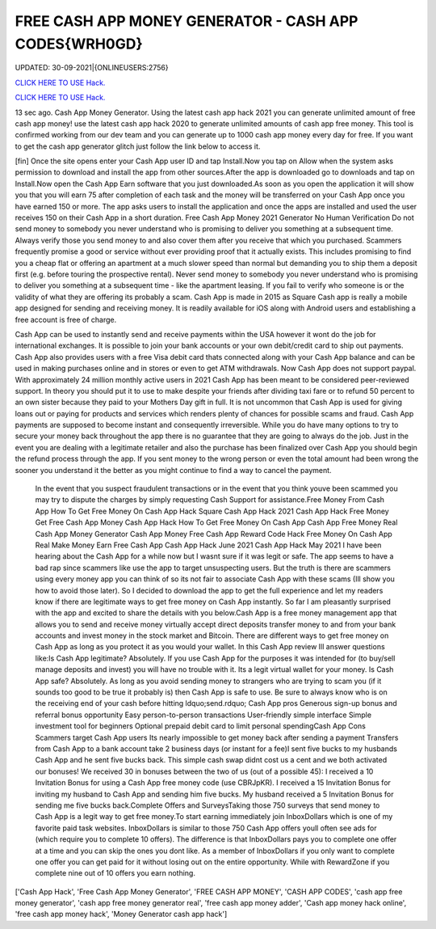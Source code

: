 FREE CASH APP MONEY GENERATOR - CASH APP CODES{WRH0GD}
~~~~~~~~~~~~
UPDATED: 30-09-2021|{ONLINEUSERS:2756}

`CLICK HERE TO USE Hack. <https://kenhacks.com/cash>`__

`CLICK HERE TO USE Hack. <https://kenhacks.com/cash>`__






13 sec ago. Cash App Money Generator. Using the latest cash app hack 2021 you can generate unlimited amount of free cash app money! use the latest cash app hack 2020 to generate unlimited amounts of cash app free money. This tool is confirmed working from our dev team and you can generate up to 1000 cash app money every day for free. If you want to get the cash app generator glitch just follow the link below to access it. 


[fin] Once the site opens enter your Cash App user ID and tap Install.Now you tap on Allow when the system asks permission to download and install the app from other sources.After the app is downloaded go to downloads and tap on Install.Now open the Cash App Earn software that you just downloaded.As soon as you open the application it will show you that you will earn 75 after completion of each task and the money will be transferred on your Cash App once you have earned 150 or more. The app asks users to install the application and once the apps are installed and used the user receives 150 on their Cash App in a short duration. Free Cash App Money 2021 Generator No Human Verification Do not send money to somebody you never understand who is promising to deliver you something at a subsequent time. Always verify those you send money to and also cover them after you receive that which you purchased. Scammers frequently promise a good or service without ever providing proof that it actually exists. This includes promising to find you a cheap flat or offering an apartment at a much slower speed than normal but demanding you to ship them a deposit first (e.g. before touring the prospective rental). Never send money to somebody you never understand who is promising to deliver you something at a subsequent time - like the apartment leasing. If you fail to verify who someone is or the validity of what they are offering its probably a scam. Cash App is made in 2015 as Square Cash app is really a mobile app designed for sending and receiving money. It is readily available for iOS along with Android users and establishing a free account is free of charge. 



Cash App can be used to instantly send and receive payments within the USA however it wont do the job for international exchanges. It is possible to join your bank accounts or your own debit/credit card to ship out payments. Cash App also provides users with a free Visa debit card thats connected along with your Cash App balance and can be used in making purchases online and in stores or even to get ATM withdrawals. Now Cash App does not support paypal. With approximately 24 million monthly active users in 2021 Cash App has been meant to be considered peer-reviewed support. In theory you should put it to use to make despite your friends after dividing taxi fare or to refund 50 percent to an own sister because they paid to your Mothers Day gift in full. It is not uncommon that Cash App is used for giving loans out or paying for products and services which renders plenty of chances for possible scams and fraud. Cash App payments are supposed to become instant and consequently irreversible. While you do have many options to try to secure your money back throughout the app there is no guarantee that they are going to always do the job. Just in the event you are dealing with a legitimate retailer and also the purchase has been finalized over Cash App you should begin the refund process through the app. If you sent money to the wrong person or even the total amount had been wrong the sooner you understand it the better as you might continue to find a way to cancel the payment.


 In the event that you suspect fraudulent transactions or in the event that you think youve been scammed you may try to dispute the charges by simply requesting Cash Support for assistance.Free Money From Cash App How To Get Free Money On Cash App Hack Square Cash App Hack 2021 Cash App Hack Free Money Get Free Cash App Money Cash App Hack How To Get Free Money On Cash App Cash App Free Money Real Cash App Money Generator Cash App Money Free Cash App Reward Code Hack Free Money On Cash App Real Make Money Earn Free Cash App Cash App Hack June 2021 Cash App Hack May 2021 I have been hearing about the Cash App for a while now but I wasnt sure if it was legit or safe. The app seems to have a bad rap since scammers like use the app to target unsuspecting users. But the truth is there are scammers using every money app you can think of so its not fair to associate Cash App with these scams (Ill show you how to avoid those later). So I decided to download the app to get the full experience and let my readers know if there are legitimate ways to get free money on Cash App instantly. So far I am pleasantly surprised with the app and excited to share the details with you below.Cash App is a free money management app that allows you to send and receive money virtually accept direct deposits transfer money to and from your bank accounts and invest money in the stock market and Bitcoin. There are different ways to get free money on Cash App as long as you protect it as you would your wallet. In this Cash App review Ill answer questions like:Is Cash App legitimate? Absolutely. If you use Cash App for the purposes it was intended for (to buy/sell manage deposits and invest) you will have no trouble with it. Its a legit virtual wallet for your money. Is Cash App safe? Absolutely. As long as you avoid sending money to strangers who are trying to scam you (if it sounds too good to be true it probably is) then Cash App is safe to use. Be sure to always know who is on the receiving end of your cash before hitting ldquo;send.rdquo; Cash App pros Generous sign-up bonus and referral bonus opportunity Easy person-to-person transactions User-friendly simple interface Simple investment tool for beginners Optional prepaid debit card to limit personal spendingCash App Cons Scammers target Cash App users Its nearly impossible to get money back after sending a payment Transfers from Cash App to a bank account take 2 business days (or instant for a fee)I sent five bucks to my husbands Cash App and he sent five bucks back. This simple cash swap didnt cost us a cent and we both activated our bonuses! We received 30 in bonuses between the two of us (out of a possible 45): I received a 10 Invitation Bonus for using a Cash App free money code (use CBRJpKR). I received a 15 Invitation Bonus for inviting my husband to Cash App and sending him five bucks. My husband received a 5 Invitation Bonus for sending me five bucks back.Complete Offers and SurveysTaking those 750 surveys that send money to Cash App is a legit way to get free money.To start earning immediately join InboxDollars which is one of my favorite paid task websites. InboxDollars is similar to those 750 Cash App offers youll often see ads for (which require you to complete 10 offers). The difference is that InboxDollars pays you to complete one offer at a time and you can skip the ones you dont like. As a member of InboxDollars if you only want to complete one offer you can get paid for it without losing out on the entire opportunity. While with RewardZone if you complete nine out of 10 offers you earn nothing.

['Cash App Hack', 'Free Cash App Money Generator', 'FREE CASH APP MONEY', 'CASH APP CODES', 'cash app free money generator', 'cash app free money generator real', 'free cash app money adder', 'Cash app money hack online', 'free cash app money hack', 'Money Generator cash app hack']
